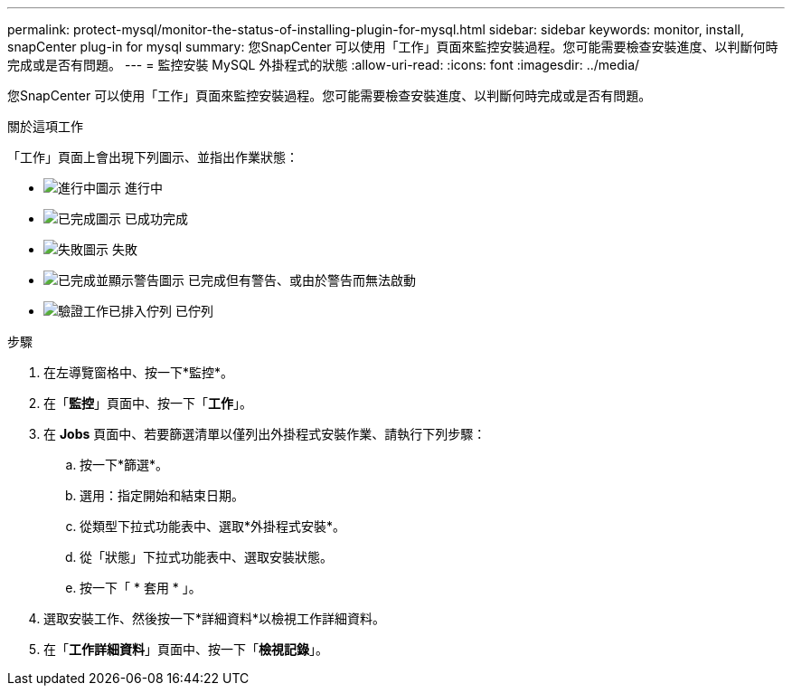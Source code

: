 ---
permalink: protect-mysql/monitor-the-status-of-installing-plugin-for-mysql.html 
sidebar: sidebar 
keywords: monitor, install, snapCenter plug-in for mysql 
summary: 您SnapCenter 可以使用「工作」頁面來監控安裝過程。您可能需要檢查安裝進度、以判斷何時完成或是否有問題。 
---
= 監控安裝 MySQL 外掛程式的狀態
:allow-uri-read: 
:icons: font
:imagesdir: ../media/


[role="lead"]
您SnapCenter 可以使用「工作」頁面來監控安裝過程。您可能需要檢查安裝進度、以判斷何時完成或是否有問題。

.關於這項工作
「工作」頁面上會出現下列圖示、並指出作業狀態：

* image:../media/progress_icon.gif["進行中圖示"] 進行中
* image:../media/success_icon.gif["已完成圖示"] 已成功完成
* image:../media/failed_icon.gif["失敗圖示"] 失敗
* image:../media/warning_icon.gif["已完成並顯示警告圖示"] 已完成但有警告、或由於警告而無法啟動
* image:../media/verification_job_in_queue.gif["驗證工作已排入佇列"] 已佇列


.步驟
. 在左導覽窗格中、按一下*監控*。
. 在「*監控*」頁面中、按一下「*工作*」。
. 在 *Jobs* 頁面中、若要篩選清單以僅列出外掛程式安裝作業、請執行下列步驟：
+
.. 按一下*篩選*。
.. 選用：指定開始和結束日期。
.. 從類型下拉式功能表中、選取*外掛程式安裝*。
.. 從「狀態」下拉式功能表中、選取安裝狀態。
.. 按一下「 * 套用 * 」。


. 選取安裝工作、然後按一下*詳細資料*以檢視工作詳細資料。
. 在「*工作詳細資料*」頁面中、按一下「*檢視記錄*」。

